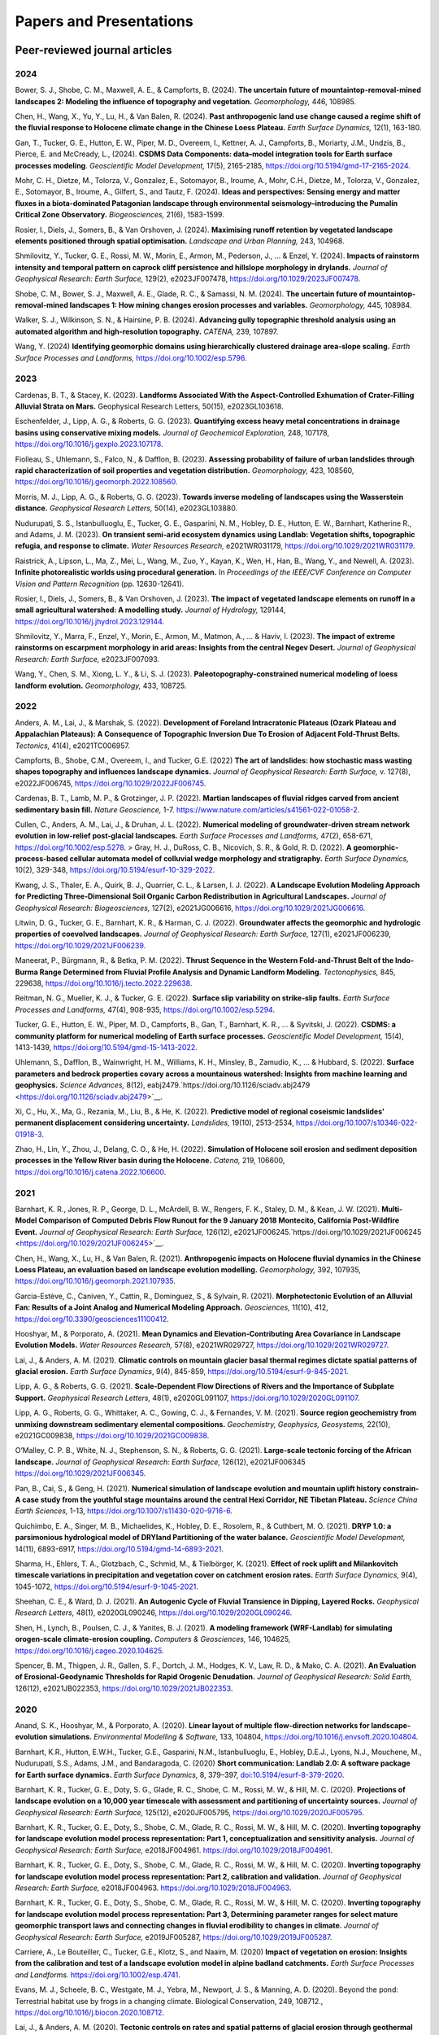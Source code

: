 ========================
Papers and Presentations
========================

------------------------------
Peer-reviewed journal articles
------------------------------

2024
----

Bower, S. J., Shobe, C. M., Maxwell, A. E., & Campforts, B. (2024). **The uncertain future of mountaintop-removal-mined landscapes 2: Modeling the influence of topography and vegetation.** *Geomorphology,* 446, 108985.

Chen, H., Wang, X., Yu, Y., Lu, H., & Van Balen, R. (2024). **Past anthropogenic land use change caused a regime shift of the fluvial response to Holocene climate change in the Chinese Loess Plateau.** *Earth Surface Dynamics,* 12(1), 163-180.

Gan, T., Tucker, G. E., Hutton, E. W., Piper, M. D., Overeem, I., Kettner, A. J., Campforts, B., Moriarty, J.M., Undzis, B., Pierce, E. and McCready, L., (2024). **CSDMS Data Components: data–model integration tools for Earth surface processes modeling**. *Geoscientific Model Development,* 17(5), 2165-2185, `https://doi.org/10.5194/gmd-17-2165-2024 <https://doi.org/10.5194/gmd-17-2165-2024>`__.

Mohr, C. H., Dietze, M., Tolorza, V., Gonzalez, E., Sotomayor, B., Iroume, A., Mohr, C.H., Dietze, M., Tolorza, V., Gonzalez, E., Sotomayor, B., Iroume, A., Gilfert, S., and Tautz, F. (2024). **Ideas and perspectives: Sensing energy and matter fluxes in a biota-dominated Patagonian landscape through environmental seismology–introducing the Pumalín Critical Zone Observatory.** *Biogeosciences,* 21(6), 1583-1599.

Rosier, I., Diels, J., Somers, B., & Van Orshoven, J. (2024). **Maximising runoff retention by vegetated landscape elements positioned through spatial optimisation.** *Landscape and Urban Planning,* 243, 104968.

Shmilovitz, Y., Tucker, G. E., Rossi, M. W., Morin, E., Armon, M., Pederson, J., ... & Enzel, Y. (2024). **Impacts of rainstorm intensity and temporal pattern on caprock cliff persistence and hillslope morphology in drylands.** *Journal of Geophysical Research: Earth Surface,* 129(2), e2023JF007478, `https://doi.org/10.1029/2023JF007478 <https://doi.org/10.1029/2023JF007478>`__.

Shobe, C. M., Bower, S. J., Maxwell, A. E., Glade, R. C., & Samassi, N. M. (2024). **The uncertain future of mountaintop-removal-mined landscapes 1: How mining changes erosion processes and variables.** *Geomorphology,* 445, 108984.

Walker, S. J., Wilkinson, S. N., & Hairsine, P. B. (2024). **Advancing gully topographic threshold analysis using an automated algorithm and high-resolution topography.** *CATENA,* 239, 107897.

Wang, Y. (2024) **Identifying geomorphic domains using hierarchically clustered drainage area‐slope scaling.** *Earth Surface Processes and Landforms,* https://doi.org/10.1002/esp.5796.

2023
----

Cardenas, B. T., & Stacey, K. (2023). **Landforms Associated With the Aspect-Controlled Exhumation of Crater-Filling Alluvial Strata on Mars.** Geophysical Research Letters, 50(15), e2023GL103618.

Eschenfelder, J., Lipp, A. G., & Roberts, G. G. (2023). **Quantifying excess heavy metal concentrations in drainage basins using conservative mixing models.** *Journal of Geochemical Exploration,* 248, 107178, `https://doi.org/10.1016/j.gexplo.2023.107178 <https://doi.org/10.1016/j.gexplo.2023.107178>`__.

Fiolleau, S., Uhlemann, S., Falco, N., & Dafflon, B. (2023). **Assessing probability of failure of urban landslides through rapid characterization of soil properties and vegetation distribution.** *Geomorphology,* 423, 108560, `https://doi.org/10.1016/j.geomorph.2022.108560 <https://doi.org/10.1016/j.geomorph.2022.108560>`__.

Morris, M. J., Lipp, A. G., & Roberts, G. G. (2023). **Towards inverse modeling of landscapes using the Wasserstein distance.** *Geophysical Research Letters,* 50(14), e2023GL103880.

Nudurupati, S. S., Istanbulluoglu, E., Tucker, G. E., Gasparini, N. M., Hobley, D. E., Hutton, E. W., Barnhart, Katherine R., and Adams, J. M. (2023). **On transient semi‐arid ecosystem dynamics using Landlab: Vegetation shifts, topographic refugia, and response to climate.** *Water Resources Research,* e2021WR031179, `https://doi.org/10.1029/2021WR031179 <https://doi.org/10.1029/2021WR031179>`__.

Raistrick, A., Lipson, L., Ma, Z., Mei, L., Wang, M., Zuo, Y., Kayan, K., Wen, H., Han, B., Wang, Y., and Newell, A. (2023). **Infinite photorealistic worlds using procedural generation.** In *Proceedings of the IEEE/CVF Conference on Computer Vision and Pattern Recognition* (pp. 12630-12641).

Rosier, I., Diels, J., Somers, B., & Van Orshoven, J. (2023). **The impact of vegetated landscape elements on runoff in a small agricultural watershed: A modelling study.** *Journal of Hydrology,* 129144, `https://doi.org/10.1016/j.jhydrol.2023.129144 <https://doi.org/10.1016/j.jhydrol.2023.129144>`__.

Shmilovitz, Y., Marra, F., Enzel, Y., Morin, E., Armon, M., Matmon, A., ... & Haviv, I. (2023). **The impact of extreme rainstorms on escarpment morphology in arid areas: Insights from the central Negev Desert.** *Journal of Geophysical Research: Earth Surface,* e2023JF007093.

Wang, Y., Chen, S. M., Xiong, L. Y., & Li, S. J. (2023). **Paleotopography-constrained numerical modeling of loess landform evolution.** *Geomorphology,* 433, 108725.

2022
----

Anders, A. M., Lai, J., & Marshak, S. (2022). **Development of Foreland Intracratonic Plateaus (Ozark Plateau and Appalachian Plateaus): A Consequence of Topographic Inversion Due To Erosion of Adjacent Fold-Thrust Belts.** *Tectonics,* 41(4), e2021TC006957.

Campforts, B., Shobe, C.M., Overeem, I., and Tucker, G.E. (2022) **The art of landslides: how stochastic mass wasting shapes topography and influences landscape dynamics.** *Journal of Geophysical Research: Earth Surface,* v. 127(8), e2022JF006745, `https://doi.org/10.1029/2022JF006745 <https://doi.org/10.1029/2022JF006745>`__.

Cardenas, B. T., Lamb, M. P., & Grotzinger, J. P. (2022). **Martian landscapes of fluvial ridges carved from ancient sedimentary basin fill.** *Nature Geoscience,* 1-7. `https://www.nature.com/articles/s41561-022-01058-2 <https://www.nature.com/articles/s41561-022-01058-2>`__.

Cullen, C., Anders, A. M., Lai, J., & Druhan, J. L. (2022). **Numerical modeling of groundwater‐driven stream network evolution in low‐relief post‐glacial landscapes.** *Earth Surface Processes and Landforms,* 47(2), 658-671, `https://doi.org/10.1002/esp.5278 <https://doi.org/10.1002/esp.5278>`__.
>
Gray, H. J., DuRoss, C. B., Nicovich, S. R., & Gold, R. D. (2022). **A geomorphic-process-based cellular automata model of colluvial wedge morphology and stratigraphy.** *Earth Surface Dynamics,* 10(2), 329-348, `https://doi.org/10.5194/esurf-10-329-2022 <https://doi.org/10.5194/esurf-10-329-2022>`__.

Kwang, J. S., Thaler, E. A., Quirk, B. J., Quarrier, C. L., & Larsen, I. J. (2022). **A Landscape Evolution Modeling Approach for Predicting Three‐Dimensional Soil Organic Carbon Redistribution in Agricultural Landscapes.** *Journal of Geophysical Research: Biogeosciences,* 127(2), e2021JG006616, `https://doi.org/10.1029/2021JG006616 <https://doi.org/10.1029/2021JG006616>`__.

Litwin, D. G., Tucker, G. E., Barnhart, K. R., & Harman, C. J. (2022). **Groundwater affects the geomorphic and hydrologic properties of coevolved landscapes.** *Journal of Geophysical Research: Earth Surface,* 127(1), e2021JF006239, `https://doi.org/10.1029/2021JF006239 <https://doi.org/10.1029/2021JF006239>`__.

Maneerat, P., Bürgmann, R., & Betka, P. M. (2022). **Thrust Sequence in the Western Fold-and-Thrust Belt of the Indo-Burma Range Determined from Fluvial Profile Analysis and Dynamic Landform Modeling.** *Tectonophysics,* 845, 229638, `https://doi.org/10.1016/j.tecto.2022.229638 <https://doi.org/10.1016/j.tecto.2022.229638>`__.

Reitman, N. G., Mueller, K. J., & Tucker, G. E. (2022). **Surface slip variability on strike‐slip faults.** *Earth Surface Processes and Landforms,* 47(4), 908-935, `https://doi.org/10.1002/esp.5294 <https://doi.org/10.1002/esp.5294>`__.

Tucker, G. E., Hutton, E. W., Piper, M. D., Campforts, B., Gan, T., Barnhart, K. R., ... & Syvitski, J. (2022). **CSDMS: a community platform for numerical modeling of Earth surface processes.** *Geoscientific Model Development,* 15(4), 1413-1439, `https://doi.org/10.5194/gmd-15-1413-2022 <https://doi.org/10.5194/gmd-15-1413-2022>`__.

Uhlemann, S., Dafflon, B., Wainwright, H. M., Williams, K. H., Minsley, B., Zamudio, K., ... & Hubbard, S. (2022). **Surface parameters and bedrock properties covary across a mountainous watershed: Insights from machine learning and geophysics.** *Science Advances,* 8(12), eabj2479.`https://doi.org/10.1126/sciadv.abj2479 <https://doi.org/10.1126/sciadv.abj2479>`__.

Xi, C., Hu, X., Ma, G., Rezania, M., Liu, B., & He, K. (2022). **Predictive model of regional coseismic landslides’ permanent displacement considering uncertainty.** *Landslides,* 19(10), 2513-2534, `https://doi.org/10.1007/s10346-022-01918-3 <https://doi.org/10.1007/s10346-022-01918-3>`__.

Zhao, H., Lin, Y., Zhou, J., Delang, C. O., & He, H. (2022). **Simulation of Holocene soil erosion and sediment deposition processes in the Yellow River basin during the Holocene.** *Catena,* 219, 106600, `https://doi.org/10.1016/j.catena.2022.106600 <https://doi.org/10.1016/j.catena.2022.106600>`__.

2021
----

Barnhart, K. R., Jones, R. P., George, D. L., McArdell, B. W., Rengers, F. K., Staley, D. M., & Kean, J. W. (2021). **Multi‐Model Comparison of Computed Debris Flow Runout for the 9 January 2018 Montecito, California Post‐Wildfire Event.** *Journal of Geophysical Research: Earth Surface,* 126(12), e2021JF006245.`https://doi.org/10.1029/2021JF006245 <https://doi.org/10.1029/2021JF006245>`__.

Chen, H., Wang, X., Lu, H., & Van Balen, R. (2021). **Anthropogenic impacts on Holocene fluvial dynamics in the Chinese Loess Plateau, an evaluation based on landscape evolution modelling.** *Geomorphology,* 392, 107935, `https://doi.org/10.1016/j.geomorph.2021.107935 <https://doi.org/10.1016/j.geomorph.2021.107935>`__.

Garcia-Estève, C., Caniven, Y., Cattin, R., Dominguez, S., & Sylvain, R. (2021). **Morphotectonic Evolution of an Alluvial Fan: Results of a Joint Analog and Numerical Modeling Approach.** *Geosciences,* 11(10), 412, `https://doi.org/10.3390/geosciences11100412 <https://doi.org/10.3390/geosciences11100412>`__.

Hooshyar, M., & Porporato, A. (2021). **Mean Dynamics and Elevation‐Contributing Area Covariance in Landscape Evolution Models.** *Water Resources Research,* 57(8), e2021WR029727, `https://doi.org/10.1029/2021WR029727 <https://doi.org/10.1029/2021WR029727>`__.

Lai, J., & Anders, A. M. (2021). **Climatic controls on mountain glacier basal thermal regimes dictate spatial patterns of glacial erosion.** *Earth Surface Dynamics*, 9(4), 845-859, `https://doi.org/10.5194/esurf-9-845-2021 <https://doi.org/10.5194/esurf-9-845-2021>`__.

Lipp, A. G., & Roberts, G. G. (2021). **Scale‐Dependent Flow Directions of Rivers and the Importance of Subplate Support.** *Geophysical Research Letters,* 48(1), e2020GL091107, `https://doi.org/10.1029/2020GL091107 <https://doi.org/10.1029/2020GL091107>`__.

Lipp, A. G., Roberts, G. G., Whittaker, A. C., Gowing, C. J., & Fernandes, V. M. (2021). **Source region geochemistry from unmixing downstream sedimentary elemental compositions.** *Geochemistry, Geophysics, Geosystems,* 22(10), e2021GC009838, `https://doi.org/10.1029/2021GC009838 <https://doi.org/10.1029/2021GC009838>`__.

O’Malley, C. P. B., White, N. J., Stephenson, S. N., & Roberts, G. G. (2021). **Large‐scale tectonic forcing of the African landscape.** *Journal of Geophysical Research: Earth Surface,* 126(12), e2021JF006345 https://doi.org/10.1029/2021JF006345.

Pan, B., Cai, S., & Geng, H. (2021). **Numerical simulation of landscape evolution and mountain uplift history constrain-A case study from the youthful stage mountains around the central Hexi Corridor, NE Tibetan Plateau.** *Science China Earth Sciences,* 1-13, `https://doi.org/10.1007/s11430-020-9716-6 <https://doi.org/10.1007/s11430-020-9716-6>`__.

Quichimbo, E. A., Singer, M. B., Michaelides, K., Hobley, D. E., Rosolem, R., & Cuthbert, M. O. (2021). **DRYP 1.0: a parsimonious hydrological model of DRYland Partitioning of the water balance.** *Geoscientific Model Development,* 14(11), 6893-6917, `https://doi.org/10.5194/gmd-14-6893-2021 <https://doi.org/10.5194/gmd-14-6893-2021>`__.

Sharma, H., Ehlers, T. A., Glotzbach, C., Schmid, M., & Tielbörger, K. (2021). **Effect of rock uplift and Milankovitch timescale variations in precipitation and vegetation cover on catchment erosion rates.** *Earth Surface Dynamics,* 9(4), 1045-1072, `https://doi.org/10.5194/esurf-9-1045-2021 <https://doi.org/10.5194/esurf-9-1045-2021>`__.

Sheehan, C. E., & Ward, D. J. (2021). **An Autogenic Cycle of Fluvial Transience in Dipping, Layered Rocks.** *Geophysical Research Letters,* 48(1), e2020GL090246, `https://doi.org/10.1029/2020GL090246 <https://doi.org/10.1029/2020GL090246>`__.

Shen, H., Lynch, B., Poulsen, C. J., & Yanites, B. J. (2021). **A modeling framework (WRF-Landlab) for simulating orogen-scale climate-erosion coupling.** *Computers & Geosciences,* 146, 104625, `https://doi.org/10.1016/j.cageo.2020.104625 <https://doi.org/10.1016/j.cageo.2020.104625>`__.

Spencer, B. M., Thigpen, J. R., Gallen, S. F., Dortch, J. M., Hodges, K. V., Law, R. D., & Mako, C. A. (2021). **An Evaluation of Erosional‐Geodynamic Thresholds for Rapid Orogenic Denudation.** *Journal of Geophysical Research: Solid Earth,* 126(12), e2021JB022353, `https://doi.org/10.1029/2021JB022353 <https://doi.org/10.1029/2021JB022353>`__.

2020
----

Anand, S. K., Hooshyar, M., & Porporato, A. (2020). **Linear layout of multiple flow-direction networks for landscape-evolution simulations.** *Environmental Modelling & Software,* 133, 104804, `https://doi.org/10.1016/j.envsoft.2020.104804 <https://doi.org/10.1016/j.envsoft.2020.104804>`__.

Barnhart, K.R., Hutton, E.W.H., Tucker, G.E., Gasparini, N.M., Istanbulluoglu, E., Hobley, D.E.J., Lyons⁠, N.J., Mouchene, M., Nudurupati, S.S., Adams, J.M., and Bandaragoda, C. (2020) **Short communication: Landlab 2.0: A software package for Earth surface dynamics.** *Earth Surface Dynamics,* 8, 379–397, `doi:10.5194/esurf-8-379-2020 <https://doi.org/10.5194/esurf-8-379-2020>`__.

Barnhart, K. R., Tucker, G. E., Doty, S. G., Glade, R. C., Shobe, C. M., Rossi, M. W., & Hill, M. C. (2020). **Projections of landscape evolution on a 10,000 year timescale with assessment and partitioning of uncertainty sources.** *Journal of Geophysical Research: Earth Surface,* 125(12), e2020JF005795, `https://doi.org/10.1029/2020JF005795 <https://doi.org/10.1029/2020JF005795>`__.

Barnhart, K. R., Tucker, G. E., Doty, S., Shobe, C. M., Glade, R. C., Rossi, M. W., & Hill, M. C. (2020). **Inverting topography for landscape evolution model process representation: Part 1, conceptualization and sensitivity analysis.** *Journal of Geophysical Research: Earth Surface,* e2018JF004961. `https://doi.org/10.1029/2018JF004961 <https://doi.org/10.1029/2018JF004961>`__.

Barnhart, K. R., Tucker, G. E., Doty, S., Shobe, C. M., Glade, R. C., Rossi, M. W., & Hill, M. C. (2020). **Inverting topography for landscape evolution model process representation: Part 2, calibration and validation.** *Journal of Geophysical Research: Earth Surface,* e2018JF004963. `https://doi.org/10.1029/2018JF004963 <https://doi.org/10.1029/2018JF004963>`__.

Barnhart, K. R., Tucker, G. E., Doty, S., Shobe, C. M., Glade, R. C., Rossi, M. W., & Hill, M. C. (2020). **Inverting topography for landscape evolution model process representation: Part 3, Determining parameter ranges for select mature geomorphic transport laws and connecting changes in fluvial erodibility to changes in climate.** *Journal of Geophysical Research: Earth Surface,* e2019JF005287, `https://doi.org/10.1029/2019JF005287 <https://doi.org/10.1029/2019JF005287>`__.

Carriere, A., Le Bouteiller, C., Tucker, G.E., Klotz, S., and Naaim, M. (2020) **Impact of vegetation on erosion: Insights from the calibration and test of a landscape evolution model in alpine badland catchments.** *Earth Surface Processes and Landforms.* `https://doi.org/10.1002/esp.4741 <https://doi.org/10.1002/esp.4741>`__.

Evans, M. J., Scheele, B. C., Westgate, M. J., Yebra, M., Newport, J. S., & Manning, A. D. (2020). Beyond the pond: Terrestrial habitat use by frogs in a changing climate. Biological Conservation, 249, 108712., `https://doi.org/10.1016/j.biocon.2020.108712 <https://doi.org/10.1016/j.biocon.2020.108712>`__.

Lai, J., & Anders, A. M. (2020). **Tectonic controls on rates and spatial patterns of glacial erosion through geothermal heat flux.** *Earth and Planetary Science Letters,* 543, 116348, `https://doi.org/10.1016/j.epsl.2020.116348 <https://doi.org/10.1016/j.epsl.2020.116348>`__.

Lipp, A. G., Roberts, G. G., Whittaker, A. C., Gowing, C. J., & Fernandes, V. M. (2020). **River sediment geochemistry as a conservative mixture of source regions: Observations and predictions from the Cairngorms, UK.** *Journal of Geophysical Research: Earth Surface,* 125(12), `https://doi.org/10.1029/2020JF005700 <https://doi.org/10.1029/2020JF005700>`__.

Litwin, D.G., Tucker, G.E., Barnhart, K.R., and Harman, C.J. (2020) **GroundwaterDupuitPercolator: A Landlab component for groundwater flow,** *Journal of Open Source Software,* 5(46), 1935, `https://doi.org/10.21105/joss.01935 <https://doi.org/10.21105/joss.01935>`__.

Lyons, N.J., Albert, J.S., and Gasparini, N.M. (2020). **SpeciesEvolver: A Landlab component to evolve life in simulated landscapes.** *Journal of Open Source Software,* 5(46), 2066, `https://doi.org/10.21105/joss.02066 <https://doi.org/10.21105/joss.02066>`__.

Lyons, N. J., Val, P., Albert, J. S., Willenbring, J. K., & Gasparini, N. M. (2020). **Topographic controls on divide migration, stream capture, and diversification in riverine life.** *Earth Surface Dynamics,* 8(4), 893-912, `https://doi.org/10.5194/esurf-8-893-2020 <https://doi.org/10.5194/esurf-8-893-2020>`__.

Pfeiffer, A.M., Barnhart, K.R., Czuba, J.A., and Hutton, E.W.H. (2020). **NetworkSedimentTransporter: A Landlab component for bed material transport through river networks.** *Journal of Open Source Software,* 5(53), 2341, `https://doi.org/10.21105/joss.02341 <https://doi.org/10.21105/joss.02341>`__.

Sheehan, C.E., and Ward, D.J. (2020). **Migrating Transverse Escarpments in Strike Valleys on the Colorado Plateau.** *Journal of Geophysical Research: Earth Surface,* 125(3), e2019JF005260, `https://doi.org/10.1029/2019JF005260 <https://doi.org/10.1029/2019JF005260>`__.

Tucker, G. E., Hobley, D.E.J., McCoy, S.W., and Struble, W.T. (2020) **Modeling the shape and evolution of normal-fault facets.** *Journal of Geophysical Research: Earth Surface,* 125, `https://doi.org/10.1029/2019JF005305 <https://doi.org/10.1029/2019JF005305>`__.

Walker, S. J., Wilkinson, S. N., van Dijk, A. I., & Hairsine, P. B. (2020). **A multi-resolution method to map and identify locations of future gully and channel incision.** *Geomorphology,* 358, 107115, `https://doi.org/10.1016/j.geomorph.2020.107115 <https://doi.org/10.1016/j.geomorph.2020.107115>`__.

2019
----

Baldazo, D., Parras, J., & Zazo, S. (2019). **Decentralized multi-agent deep reinforcement learning in swarms of drones for flood monitoring.** In *2019 27th European Signal Processing Conference (EUSIPCO)* (pp. 1-5). IEEE.

Bandaragoda, C. J., Castronova, A., Istanbulluoglu, E., Strauch, R., Nudurupati, S. S., Phuong, J., Adams, J.M., Gasparini, N.M., Barnhart, K.R., Hutton, E.W.H., Hobley, D.E.J., Lyons, N.J., Tucker, G.E., Tarboton, D.G., Idaszak, R., and Wang S. (2019). **Enabling collaborative numerical Modeling in Earth sciences using Knowledge Infrastructure.** *Environmental Modelling & Software*, `doi:10.1016/j.envsoft.2019.03.020 <https://linkinghub.elsevier.com/retrieve/pii/S1364815219301562>`__.

Barnhart, K. R., Glade, R. C., Shobe, C. M., and Tucker, G. E. (2019) **Terrainbento 1.0: a Python package for multi-model analysis in long-term drainage basin evolution.** *Geosci. Model Dev.*, v. 12, p. 1267-1297, `doi:10.5194/gmd-12-1267-2019 <https://www.geosci-model-dev.net/12/1267/2019/>`__.

Barnhart, K.R., Hutton, E., and Tucker, G.E. (2019) **umami: a Python package for Earth surface dynamics objective function construction**, *Journal of Open Source Software*, 4(42), 1776, `doi:10.21105/joss.01776 <https://doi.org/10.21105/joss.01776>`__.

Glade, R.C.*, Shobe, C.M.*, Anderson, R.S., and Tucker, G.E. (2019) **Canyon shape and erosion dynamics governed by channel-hillslope feedbacks.** *Geology*, `doi:10.1130/G46219.1 <https://pubs.geoscienceworld.org/gsa/geology/article/47/7/650/570313/Canyon-shape-and-erosion-dynamics-governed-by>`__. \*Equal contributions

Phuong J., C. Bandaragoda, E. Istanbulluoglu, C. Beveridge, R. Strauch, L. Setiawan, and S. D. Mooney (2019). **Automated retrieval, preprocessing, and visualization of gridded hydrometeorology data products for spatial-temporal exploratory analysis and intercomparison.** Environmental Modeling and Software. Vol 116. p. 119-30: https://linkinghub.elsevier.com/retrieve/pii/S136481521830865X.

Reitman, N.G., Mueller, K.J., Tucker, G.E., Gold, R.D., Briggs, R.D., and Barnhart, K.R. (2019) **Landscape Evolution Models Demonstrate that Offset Channels are Incomplete Records of Strike-Slip Fault Displacement.** *Journal of Geophysical Research: Solid Earth*, 124, `doi:10.1029/2019JB018596 <https://doi.org/10.1029/2019JB018596>`__.

Sharman, G. R., Sylvester, Z., & Covault, J. A. (2019). **Conversion of tectonic and climatic forcings into records of sediment supply and provenance.** *Scientific Reports*, 9(1), 4115, `doi:10.1038/s41598-019-39754-6 <https://www.nature.com/articles/s41598-019-39754-6>`__.

Zebari, M., Grützner, C., Navabpour, P., & Ustaszewski, K. (2019). **Relative timing of uplift along the Zagros Mountain Front Flexure (Kurdistan Region of Iraq): Constrained by geomorphic indices and landscape evolution modeling.** *Solid Earth*, 10(3), 663-682
`doi:10.5194/se-10-663-2019 <https://www.solid-earth.net/10/663/2019/>`__.

2018
----

Barnhart, K. R., Hutton, E. W., Gasparini, N. M., & Tucker, G. E.
(2018). **Lithology: A Landlab submodule for spatially variable rock
properties.** *J. Open Source Software*, 3(30), 979,
`doi:10.21105/joss.00979 <https://joss.theoj.org/papers/10.21105/joss.00979>`__

Lai J., and Anders, A. (2018) **Modeled Postglacial Landscape Evolution
at the Southern Margin of the Laurentide Ice Sheet: Hydrological
Connection of Uplands Controls the Pace and Style of Fluvial Network
Expansion.** *Journal of Geophysical Research: Earth Surface*, v. 123, no. 5,
p. 967-984, `doi:10.1029/2017JF004509 <https://agupubs.onlinelibrary.wiley.com/doi/full/10.1029/2017JF004509>`__

Langston, A.L., and Tucker, G. E. (2018) **Developing and exploring a
theory for the lateral erosion of bedrock channels for use in landscape
evolution models.** *Earth Surface Dynamics*, v. 6, p. 1-27,
doi:10.5194/esurf-6-1-2018.
`abstract  <https://www.earth-surf-dynam.net/6/1/2018/>`__
`paper  <https://www.earth-surf-dynam.net/6/1/2018/esurf-6-1-2018.pdf>`__

Pelletier, J.D., Barron-Gafford, G.A., Guttierez-Jurado, H., Hinckley,
E.S., Istanbulluoglu, E., McGuire, L.A., Niu G.-Y. Poulos, M.J.,
Rasmussen, C., Richardson, P., Swetnam, T.L., and Tucker, G.E. (2018)
**Which way do you lean? Using slope aspect variations to understand
Critical Zone processes and feedbacks.** *Earth Surface Processes and
Landforms*, doi:10.1002/esp.4306.
`abstract <https://onlinelibrary.wiley.com/doi/abs/10.1002/esp.4306>`__
`paper <https://onlinelibrary.wiley.com/doi/epdf/10.1002/esp.4306>`__

Schmid, M., Ehlers, T.A., Werner, C., Hickler, T., and Fuentes-Espoz, J.
P. (2018). **Effect of changing vegetation and precipitation on
denudation–Part 2: Predicted landscape response to transient climate and
vegetation cover over millennial to million-year timescales.** *Earth
Surface Dynamics*, 6(4), 859-881,
`doi:10.5194/esurf-6-859-2018 <https://www.earth-surf-dynam.net/6/859/2018/>`__.

Singer, M. B., Michaelides, K., & Hobley, D. E. J. (2018) **STORM 1.0: a
simple, flexible, and parsimonious stochastic rainfall generator for simulating
climate and climate change.** *Geoscientific Model Development*,  11, 3713–3726,
`https://doi.org/10.5194/gmd-11-3713-2018 <https://doi.org/10.5194/gmd-11-3713-2018>`__.

Strauch, R.E., Istanbulluoglu, E., Nudurupati, S.S., Bandaragoda, C.,
Gasparini, N.M., & Tucker, G.E. (2018) **A hydro-climatological approach
to predicting regional landslide probability using Landlab.** *Earth
Surface Dynamics*, v. 6, p. 49-75, doi:10.5194/esurf-6-49-2018.
`abstract <https://www.earth-surf-dynam.net/6/49/2018/>`__
`paper <https://www.earth-surf-dynam.net/6/49/2018/esurf-6-49-2018.pdf>`__

Tucker, G. E., McCoy, S.W., and Hobley, D.E.J. (2018) **A lattice grain
model of hillslope evolution.** *Earth Surface Dynamics*, v. 6,
p. 563-582, doi: 10.5194/esurf-6-563-2018.
`abstract and paper <https://www.earth-surf-dynam.net/6/563/2018/>`__


2017
----

Adams, J.M., Gasparini, N.M., Hobley, D.E.J., Tucker, G.E., Hutton,
E.W.H., Nudurupati, S.S., and Istanbulluoglu, E. **The Landlab v1.0
OverlandFlow component: a Python tool for computing shallow-water flow
across watersheds.** *Geoscientific Model Development*, 2017,
doi:10.5194/gmd-10-1645-2017.
`abstract <https://www.geosci-model-dev.net/10/1645/2017/gmd-10-1645-2017.html>`__
`paper <https://www.geosci-model-dev.net/10/1645/2017/gmd-10-1645-2017.pdf>`__

Gray, H.J., Shobe, C.M., Hobley, D.E.J., Tucker, G.E., Duvall, A.R.,
Harbert, S.A., and Owen, L.A. (2017) **Off-fault deformation rate along
the southern San Andreas fault at Mecca Hills, southern California,
inferred from landscape modeling of curved drainages.** *Geology*, v.
46(1), p. 59-62, doi: 10.1130/G39820.1.
`abstract and paper <https://pubs.geoscienceworld.org/gsa/geology/article-abstract/46/1/59/522872/Off-fault-deformation-rate-along-the-southern-San?redirectedFrom=fulltext>`__

Hobley, D.E.J., Adams, J.M., Nudurupati, S.S., Hutton, E.W.H, Gasparini,
N.M., Istanbulluoglu, E., and Tucker, G.E., **Creative computing with
Landlab: an open-source toolkit for building, coupling, and exploring
two-dimensional numerical models of Earth-surface dynamics.** *Earth
Surface Dynamics*, 2017, doi:10.5194/esurf-5-21-2017.
`abstract <https://www.earth-surf-dynam.net/5/21/2017/>`__
`paper <https://www.earth-surf-dynam.net/5/21/2017/esurf-5-21-2017.pdf>`__

Shobe, C.M., Tucker, G.E., and Barnhart, K.R. **The SPACE 1.0 model: a
Landlab component for 2-D calculation of sediment transport, bedrock
erosion, and landscape evolution.** *Geoscientific Model Development*,
2017, doi:10.5194/gmd-10-4577-2017.
`abstract <https://www.geosci-model-dev.net/10/4577/2017/>`__
`paper <https://www.geosci-model-dev.net/10/4577/2017/gmd-10-4577-2017.pdf>`__

2016
----

Tucker, G.E., Hobley, D.E.J., Hutton, E., Gasparini, N.M.,
Istanbulluoglu, E., Adams, J.M., and Nudurupati, S.S. **CellLab-CTS
2015: continuous-time stochastic cellular automaton** **modeling using
Landlab.** *Geoscientific Model Development*, February 2016.
`abstract <https://www.geosci-model-dev.net/9/823/2016/>`__
`paper <https://www.geosci-model-dev.net/9/823/2016/gmd-9-823-2016.pdf>`__

Wickert, A.D. **Open-source modular solutions for flexural isostasy:
gFlex v1.0.** *Geoscientific Model Development*, 9, 997-1017,
doi:10.5194/gmd-9-997-2016, 2016.
`abstract <https://www.geosci-model-dev.net/9/997/2016/>`__
`paper <https://www.geosci-model-dev.net/9/997/2016/gmd-9-997-2016.pdf>`__

------------------------------------
Peer-reviewed conference proceedings
------------------------------------

Adams, J.M., Nudurupati, S.S., Gasparini, N.M., Hobley, D.E.J., Hutton,
E., Tucker, G.E., and Istanbulluoglu, E. (2014) **Landlab: Sustainable
Software Development in Practice. Proceedings of 2nd Workshop on
Sustainable Software for Science: Practice and Experiences.**
`paper <https://figshare.com/articles/Landlab_Sustainable_Software_Development_in_Practice/1097629>`__

-----
Press
-----

`Grad student helps build model to study wildfires. <https://news.tulane.edu/news/grad-student-helps-build-model-study-wildfires>`__
Benjamin Morris, *New Wave: Tulane News*. November 11, 2016.
`article <https://news.tulane.edu/news/grad-student-helps-build-model-study-wildfires>`__

----------------------------------
Theses, Dissertations, and Reports
----------------------------------

2020
----

Lai, J. (2020). **Constraining tectonic and climatic controls on glacial/postglacial landscape evolution using numerical modeling** (Doctoral dissertation, University of Illinois at Urbana-Champaign).

2018
----

Mahmoudi, M. (2018). **Comparing model predictions of hillslope sediment size distribution with field measurements** (Doctoral dissertation, San Francisco State University).


-------------
Presentations
-------------

2020
----



2019
----

Adams, J.M., Overeem, I., Hutton, E., Kettner, A.K. and Tucker, G.E. (2019, June) Exploring Surface Processes Using the Community Surface Dynamics Modeling System Modeling Tools. Joint Federal Interagency Sedimentation and Hydrology Conference (SEDHYD), Reno, NV.

Bandaragoda, C., Castronova, A.M., Istanbulluoglu, E., Strauch, R.L., Nudurupati, S.S., Phoung, J., Adams, J.M., Gasparini, N.M., Barnhart, K.B., Hutton, E., Hobley, D.E., Lyons, N.J., Tucker, G.E., Tarboton, D.G., Idaszak, R. and Wang, S.W. (2019, December) Enabling collaborative numerical modeling in hydrology using knowledge infrastructure. Paper presented at American Geophysical Union fall meeting, San Francisco, CA.

Barnhart, K.R., Tucker, G.E., Doty, S., Shobe, C.M., Glade, R.C., Rossi, M.W., and Hill, M.C. (2019, August) Projections of erosion for a temperate watershed on a 10,000 year timescale. Paper presented at Goldschmidt conference, Barcelona, Spain.

Barnhart, K.R., Tucker, G.E., Doty, S., Shobe, C.M., Glade, R.C., Rossi, M.W., and Hill, M.C. (2019, December) The importance and challenge of thresholds in calibrating landscape evolution models. Paper presented at American Geophysical Union fall meeting, San Francisco, CA.

Barnhart, K.R., Tucker, G.E., Doty, S., Shobe, C.M., Glade, R.C., Rossi, M.W., and Hill, M.C. (2019, December) Uncertainty in the prediction of erosion on geologic time scales. Paper presented at American Geophysical Union fall meeting, San Francisco, CA.

Carriere, A., Le Bouteiller, C., Tucker, G.E. and Naaim, M (2019, April) Vegetation-modulated erosion in badland catchments. Paper presented at European Geophysical Union general assembly, Vienna Austria

Gasparini, N.M., Adams, J.M. Bandaragoda, C., Barnhart, K.R., Hobley, D.E., Hutton, E., Istanbulluoglu, E., Lyons, N.J., Mouchene, M., Nudurupati, S.S., Strauch, R.L. and Tucker, G.E. (2019, December) Tools for learning about earth surface processes and how to model them. Paper presented at American Geophysical Union fall meeting, San Francisco, CA.

Gemperline, J., Tucker, G.E., Rossi, M.W. and Hynek, B.M. (2019, December) Initial landscape evolution model results for Martian valley networks show potential differences between distributed rainfall and a melting ice sheet. Paper presented at American Geophysical Union fall meeting, San Francisco, CA.

Glade, R., Shobe, C.M., Anderson, R.S. and Tucker, G.E. (2019, December) How do channel-hillslope feedbacks modulate river canyon evolution? Paper presented at American Geophysical Union fall meeting, San Francisco, CA.

Gray, HJ, East, AE, and Mahan, S (2019, December) Potential Aeolian Sediment Transport Pathways, Provenance, and Landscape Evolution in the Chuckwalla Valley, Southeastern California. Paper presented at American Geophysical Union fall meeting, San Francisco, CA.

Istanbulluoglu, E, Strauch, RL, and Riedel, JL (2019, December) A new approach to mapping landslide hazards: a probabilistic integration of empirical and process-based models. Paper presented at American Geophysical Union fall meeting, San Francisco, CA.

Litwin, D., Harman, C.J., Tucker, G.E. and Barnhart, K.R. (2019, December) A numerical exploration of coevolution between runoff pathways, climate and landscape morphology. Paper presented at American Geophysical Union fall meeting, San Francisco, CA.

Lyons, NJ, Val, P, Albert, JS, Willenbring, JK, and Gasparini, NM (2019, December) Linking life and landscapes with new modeling tools. Paper presented at American Geophysical Union fall meeting, San Francisco, CA.

Mason, JA, McDowell, T, and Marin-Spiotta, E (2019, December) Aeolian Landforms on Loess Tablelands of the Great Plains Limit Connectivity of Surface Runoff and Sediment Transport to Surrounding Stream Networks, Potentially Enhancing Long-Term Sediment and Carbon Storage. Paper presented at American Geophysical Union fall meeting, San Francisco, CA.

Reitman, N.G., Mueller, K.J., Tucker, G.E., Gold, R.D., Briggs, R.W. and Barnhart, K.R. (2019, December) Offset channels are incomplete records of strike-slip fault displacement. Paper presented at American Geophysical Union fall meeting, San Francisco, CA.

Steckler, M.S., Hutton, E., Ologan, D., Tucker, G.E., Grall, C. and Gurcay, S. (2019, December) Developing Sequence Stratigraphic Modeling in Landlab to improve understanding of the tectonics in the Gulf of Kusadasi, Turkey. Gasparini, N.M., Adams, J.M. Bandaragoda, C., Barnhart, K.R., Hobley, D.E., Hutton, E., Istanbulluoglu, E., Lyons, N.J., Mouchene, M., Nudurupati, S.S., Strauch, R.L. and Tucker, G.E. (2019, December) Tools for learning about earth surface processes and how to model them. Paper presented at American Geophysical Union fall meeting, San Francisco, CA.

Strauch, RL, Bandaragoda, C, Cristea, NC, Raymond, C, Istanbulluoglu, E, and Miller, D (2019, December)
Slippery future predictions of multiple mountain hazards: landslides, climate change, and wildfire. Paper presented at American Geophysical Union fall meeting, San Francisco, CA.

Tucker, G.E. (2019, March) Testing landscape evolution models with topographic data. Invited lecture presented at workshop on Data ANalytics for Climate and Earth, Lake Arrowhead, CA.

Tucker, G.E. (2019, October) Community, Computing, and Education: an overview of CSDMS. Recorded lecture provided for 2019 CoMSES Virtual Meeting.

Tucker, G.E., Barnhart, K.R., Doty, S.G., Glade, R.C., Hill, M.C., Rossi, M.W. and Shobe, C.M. (2019, November) Testing long-term channel network incision models using a natural experiment in postglacial landscape evolution. Paper presented at River, Coastal and Estuarine Morphodynamics Symposium (RCEM), Auckland, New Zealand.

Tucker, G.E., Hobley, D.E.J., and McCoy, S.W. (2019, December) Exploring the morphologic diversity of normal-fault facets. Paper presented at American Geophysical Union fall meeting, San Francisco, CA.


2018
----

Barnhart, K.R., Tucker, G.E., Doty, S., Hill, M.C., Rossi, M.W., Shobe, C.M., and Glade, R.C. (2018, June) Uncertainty in the prediction of erosion on geologic time scales. Paper presented at International Congress on Environmental Modeling and Software, Fort Collins, CO.

Barnhart, K.R., Tucker, G.E., Doty, S.G., Hill, M.C., Rossi, M.W., Shobe, C.M., and Glade, R.C. (2018, December) Inverting topography for landscape evolution model process representation. Paper presented at American Geophysical Union fall meeting, Washington, DC.

Carriere, A., Le Bouteiller, C., Tucker, G., and Naaim, M. (2018, April) How does vegetation impact the erosion by modelling landscape evolution of marly catchments in the Southern Alps of France? Paper presented at European Geosciences Union General Assembly.

Hobley, D., Gasparini, N., Bandaragoda, C., Barnhart, K., Adams, J., and Tucker, G. (2018, September) How can the Landlab modelling toolkit help in communicating geomorphology? Paper presented at British Society for Geomorphology, Aberystwyth, UK.

Istanbulluoglu E., Strauch R., Nudurupati S.S., Bandaragoda C.,
Gasparini N.M., and G.E. Tucker (2018). A hydro-climatological approach
to predicting regional landslide probability using Landlab. Community
Surface Dynamics Modeling systems Annual Meeting, Boulder CO, May, 2018.

Lyons N.J., Bandaragoda C., Barnhart K.R., Gasparini N.M., Hobley
D.E.J., Hutton E., Istanbulluoglu E., Mouchene M., Siddhartha Nudurupati
S., Tucker G.E., (2018). Recent Advances in Landlab, a Software Toolkit
for Modeling Earth Surface Dynamics. Pardee Keynote Symposia, GSA
National Meeting, November 4–7, 2018, Indianapolis, IN.
`abstract <https://gsa.confex.com/gsa/2018AM/webprogram/Paper324626.html>`__
`poster <https://drive.google.com/file/d/16_hRtF6DsBKQGSHE3E2zkYUwovUQEiVZ/view?usp=drive_open>`__

Mouchene, M., Tucker, G.E., Barnhart, K.R., and Gasparini, N.M. (2018, December) The Clast-Tracker: a new tool for numerical modeling of the motion of individual particles. Paper presented at American Geophysical Union fall meeting, Washington, DC.

Reitman, N., Mueller, K.J., and Tucker, G.E. (2018, December) Are offset channels accurate representations of strike-slip fault displacement? Implications from landscape evolution modeling. Paper presented at American Geophysical Union fall meeting, Washington, DC.

Shobe, C.M., Glade, R.C., Tucker, G.E., and Anderson, R.S. (2018, December) Chaotic Chasms: Canyon Evolution Governed by Autogenic Channel-Hillslope Feedbacks. Paper presented at American Geophysical Union fall meeting, Washington, DC.

Tucker, G.E. (2018, January) Tales from Computational Geomorphology. Lecture presentation at Knuth80: Algorithms, Combinatorics, Information; Piteå, Sweden.

Tucker, G.E., McCoy, S.W., and Hobley, D.E.J. (2018, April) A Landlab-built cellular automaton model of hillslope evolution. Paper presented at SI2 Principal Investigators’ meeting, Washington, DC.

Tucker, G.E., Barnhart, K.R., Bandaragoda, C., Gasparini, N.M., Hobley, D.E.J., Hutton, E., Istanbulluoglu, E., Mouchene, M., and Siddhartha Nudurupati, S. (2018, June) Design and applications of Landlab: a modular Python-language framework for building 2D numerical models of earth-surface processes. Paper presented at International Congress on Environmental Modeling and Software, Fort Collins, CO.

Tucker, G.E., Barnhart, K.R., Doty, S.G., Glade, R.C., Hill, M.C., Rossi, M., Shobe, C.M. (2018, August) Landlab meets Lidar: Using digital topography to test and calibrate long-term erosion models. Invited keynote lecture, Geomorphometry 2018, Boulder, Colorado.

Tucker, G.E., McCoy, S.W., and Hobley, D.E.J. (2018, December) A Stochastic Cellular Model of Hillslope Morphology and Evolution. Paper presented at American Geophysical Union fall meeting, Washington, DC.

2017
----

Adams, J. (2017) Nonsteady flow routing in Landlab: implications for
modeling watershed evolution, Tulane Science and Engineering Research
Days, New Orleans, Louisiana, April, 2017.
` Poster tied for top graduate contribution <https://news.tulane.edu/news/outstanding-researchers-recognized-sse-research-day>`__

Adams, J.M. (2017) Integrating and applying a 2-D hydrodynamic model in
a landscape evolution framework. United States Naval Research
Laboratory, National Aeronautics and Space Administration (NASA) John C.
Stennis Space Center, Mississippi, January 2017.

Adams, J.M., Gasparini, N.M., Tucker, G.E., and Istanbulluoglu, E.
(2017, May) The competition between frequent and rare flood events: the
impact on erosion rates and landscape form. Poster presented at Joint
CSDMS-COMSESnet-SEN Meeting: Modeling Coupled Earth and Human Systems,
Boulder, Colorado.

Bandaragoda, C.J., Castronova, A., Phuong, J., Strauch, R.,
Istanbulluoglu, E., Nudurupati, S.S., Tarboton, D., Yin, D., Wang, S,
Barnhart, K., Tucker, G.E., Hutton, E.W.H., Hobley D.E.J., Gasparini,
N.M., Adams, J.M. (2017) Reproducible Earth-surface modeling with
Landlab on HydroShare, EarthCube All-Hands Meeting 2017, Seattle,
Washington, June, 2017
`abstract <https://www.hydroshare.org/resource/38002ee4bf594901a29055bdf20b13da>`__
:download:`poster </user_guide/images/Bandaragoda_ECAHM2017_HydroShare_Landlab_Poster.pdf>`

Bandaragoda, C.J., Castronova, A., Phuong, J., Strauch, R.,
Istanbulluoglu, E., Nudurupati*, S.S., Barnhart**, K., Gasparini, N.M.,
Tarboton, D., Yin, D., Wang, S., Tucker, G.E., Hutton, E.W.H., Hobley,
D.E.J., Adams, J.M. \* (2017, December) Lowering the barriers to
computational modeling of Earth's surface: coupling Jupyter Notebooks
with Landlab, HydroShare, and CyberGIS for research and education.
Poster presented at American Geophysical Union fall meeting, New
Orleans, LA.

Bandaragoda, C.J., Phuong, J., Mooney, S., Stephens, K., Istanbulluoglu,
E., Pieper, K., Rhodes, W., Edwards, M., Pruden, A., Bales, J., Clark,
E., Brazil, L., Leon, M., McDowell, W.G., Horsburgh, J.S., Tarboton,
D.G., Jones, A.S., Hutton, E., Tucker, G.E., McCready, L., Peckham,
S.D., Lenhardt, W.C., and Idaszak, R. (2017, December) Building
infrastructure to prevent disasters like Hurricane Maria. Paper
presented at American Geophysical Union fall meeting, New Orleans, LA.

Barnhart, K., Tucker, G., Hobley, D., Hutton, E. (2017) Landlab
components for surface hydrology: the FlowAccumulator and the
FlowDirectors, CSDMS Annual Meeting, Modeling Coupled Earth and Human
Systems - The Dynamic Duo, Boulder, Colorado, May, 2017.
`abstract <https://csdms.colorado.edu/wiki/Annualmeeting:2017_CSDMS_meeting-053>`__

Carriere, A., Le Bouteiller, C., Tucker, G., and Naaim, M. (2017,
April). Modelling the impact of vegetation on marly catchments in the
Southern Alps of France. In EGU General Assembly Conference Abstracts
(Vol. 19, p. 14136).

Gasparini, N.M., Lyons, N., Brocard, G., Wehrs, K., Willenbring, J.,
Crosby, B., Adams, J.M., Hobley, D.E.J., Hutton, E.W.H., Nudurupati,
S.S., Istanbulluoglu, E., Tucker, G.E., Knuth, J., Barnhart, K.,
Mouchene, M., Strauch, R., Bandaragoda, C. (2017) Using the Landlab
modeling toolkit to undertand earth surface dynamics in CZOs, Critical
Zone Science: Current Advances and Future Opportunities, Arlington, VA,
June, 2017.

Gasparini, N.M., Adams, J.M. (2017) Integrating and applying a 2-D
hydrodynamic model in a landscape evolution framework. Indiana
University Bloomington, Department of Earth and Atmospheric Sciences,
February, 2017.

Glaubius J., Li, X., Maerker, M. (2017) The Agricultural Terraces Model
(AgrTerrModel): Exploring Human-Environment Interactions in Terraced
Landscapes, Modeling Coupled Earth and Human Systems - The Dynamic Duo,
Boulder, Colorado, May, 2017.
`abstract <https://csdms.colorado.edu/wiki/Annualmeeting:2017_CSDMS_meeting-005>`__

Hobley, D.E.J., Sinclair, H.D., Gasparini, N.M., Tucker, G.E., Cowie,
P.A., Adams\ *, J.M., Hutton, E.W.H., Istanbulluoglu, E., and
Nudurupati*, S.S. (2017, September) How common is nonlinear control of
erosion by sediment flux in natural rivers? Paper presented at British
Society for Geomorphology, Hull, UK.

Langston, A., Tucker, G. (2017) Using a landscape evolution model to
evaluate the role of pulses of uplift on bedrock valley width and
channel mobility, Modeling Coupled Earth and Human Systems - The Dynamic
Duo, Boulder, Colorado, May, 2017.
`abstract <https://csdms.colorado.edu/wiki/Annualmeeting:2017_CSDMS_meeting-128>`__

Langston, A.L., and Tucker, G.E. (2017, December) Working Towards
Interpreting Strath Terraces as Records of Climate Change: Evaluating a
Model of Lateral Bedrock Erosion. Poster presented at American
Geophysical Union fall meeting, New Orleans, LA.

Lyons, N., Gasparini, N. (2017) Numerical simulations of transient
landscape adjustment along the Mendocino Triple Junction, CSDMS Annual
Meeting, Modeling Coupled Earth and Human Systems - The Dynamic Duo,
Boulder, Colorado, May, 2017.
`abstract <https://csdms.colorado.edu/wiki/Annualmeeting:2017_CSDMS_meeting-014>`__

Nudurupati, S.S., Istanbulluoglu, E., Adams, J., Hobley, D., Gasparini,
N., Tucker, G., Hutton, E., Studying the Role of Disturbances on Woody
Plant Encroachment in Southwestern US using a Coupled Landlab
Ecohydrology Model, Modeling Coupled Earth and Human Systems - The
Dynamic Duo, Boulder, Colorado, May, 2017.
`abstract <https://csdms.colorado.edu/wiki/Annualmeeting:2017_CSDMS_meeting-019>`__

Shobe, C.M., Tucker, G.E., Barnhart, K.R. (2017) Exploring river
response to tectonic perturbations with the open source, 2-D SPACE
model, GSA annual meeting, Seattle, Washington, October 2017.
`abstract <https://gsa.confex.com/gsa/2017AM/webprogram/Paper296922.html>`__
`poster <https://figshare.com/articles/_/5547637>`__

Tucker, G.E. (2017, July) Some community resources for modeling
critical-zone dynamics. Webinar presented to Cross-CZO Modeling Series.

Tucker, G.E. (2017, December) How do we test landscape evolution theory?
An example of multi-model assessment using a case study in post-glacial
drainage network incision. Invited lecture at Gilbert Club annual
meeting, New Orleans, Louisiana.

Tucker, G., Adams, J.M., Bandaragoda, C., Barnhart, K.R., Gasparini,
N.M., Hobley, D.E.J., Hutton, E., Istanbulluoglu, E., Knuth, J.,
Mouchene, M., Nudurupati, S.S. (2017) Landlab: Plug-and-play numerical
modeling of Earth-surface dynamics, NSF SI2 PI meeting, Arlington,
Virginia, February 2017
`poster <https://figshare.com/articles/Landlab_Plug-and-play_numerical_modeling_of_Earth-surface_dynamics/4621546>`__

Tucker, G.E., Barnhart, K.R., Glade*, R.C., Shobe, C.M., Doty, S.G., and
Hill, M.C. (2017, July) Using a natural experiment in post-glacial
landscape evolution as a testbed for comparing alternative geomorphic
model formulations. Invited paper presented at CUAHSI HydroInformatics
Conference, Tuscaloosa, AL.

2016
----

Adams, J.M., Gasparini, N.M., Tucker, G.E., and Istanbulluoglu, E.
(2016) Nonsteady flow routing in Landlab: implications for modeling
watershed evolution. Poster presented at AGU Fall Meeting, San
Francisco, California, December 2016.
`abstract <https://agu.confex.com/agu/fm16/meetingapp.cgi/Paper/135152>`__

Gasparini, N.M., Adams, J.M., Hobley, D.E.J., Hutton, E.W.H.,
Nudurupati, S.S., Istanbulluoglu, E., and Tucker, G.E. (2016) Landlab:
an Open-Source Python Library for Modeling Earth Surface Dynamics.
Poster presented at AGU Fall Meeting, San Francisco, California,
December 2016.
`abstract <https://agu.confex.com/agu/fm16/meetingapp.cgi/Paper/149398>`__

Gelb, L., Nudurupati, S.S., Yager, E., Glenn, N.F., Pierce, J., and
Flores, A.N. (2016) Assessing the sensitivity of a water-limited, mixed
tree-grass-shrub ecosystem to climate change and geomorphic controls
using a community modeling framework. Talk presented at AGU Fall
Meeting, San Francisco, California, December 2016.
`abstract  <https://agu.confex.com/agu/fm16/meetingapp.cgi/Paper/129255>`__

Glaubius, J., and Maerker, M. (2016) Integrating Geomorphic and Social
Dynamics in the Analysis of Anthropogenic Landforms: Examining Landscape
Evolution of Terrain Modified by Agricultural Terracing. Poster
presented at AGU Fall Meeting, San Francisco, California, December 2016.
`abstract <https://agu.confex.com/agu/fm16/meetingapp.cgi/Paper/195142>`__

Langston, A.L., and Tucker, G.E.(2016) Developing and Evaluating a
Theory for Lateral Erosion by Bedrock Channels in a Landscape Evolution
Model. Poster presented at AGU Fall Meeting, San Francisco, California,
December 2016.
`abstract <https://agu.confex.com/agu/fm16/meetingapp.cgi/Paper/144788>`__

Lai, J., and Anders, A.M. (2016) Numerical modeling of the evolution of
fluvial networks on glaciated landscapes. Poster presented at AGU Fall
Meeting, San Francisco, California, December 2016.
`abstract <https://agu.confex.com/agu/fm16/meetingapp.cgi/Paper/168276>`__
:download:`poster </user_guide/images/JingtaoLai_AGU_2016.jpg>`
:download:`dowload poster PDF </user_guide/images/JingtaoLai_AGU_2016.pdf>`

Lynch, B., Yanites, B., Shen, H., and Poulsen, C.J. (2016) Modeling
Landscape Evolution and Climate: How Erosion and Precipitation are
Linked in Active Orogens (Preliminary Results). Poster presented at AGU
Fall Meeting, San Francisco, California, December 2016.
`abstract <https://agu.confex.com/agu/fm16/meetingapp.cgi/Paper/126631>`__

Tucker, G.E., Adams, J.M., Doty, S.G, Gasparini, N.M, Hill, M.C.,
Hobley, D.E.J., Hutton, E., Istanbulluoglu, E., and Nudurupati, S.S.
(2016) Using the Landlab toolkit to evaluate and compare alternative
geomorphic and hydrologic model formulations. Invited talk at AGU Fall
Meeting, San Francisco, California, December 2016.
`abstract <https://agu.confex.com/agu/fm16/meetingapp.cgi/Paper/118620>`__

Adams, J.M. (2016) Integrating a 2-D hydrodynamic model into the Landlab
modeling framework. The Water Institute of the Gulf Seminar Series,
Baton Rouge, Louisiana, September, 2016.

Adams, J.M., Gasparini, N.M., Hobley, D., Tucker, G.E., Hutton, E.W.H.,
Nudurupati, S.S. and Istanbulluoglu, E. (2016) Flooding and erosion
after the Buffalo Creek fire: a modeling approach using Landlab. The
Geological Society of American Annual Meeting, Denver, Colorado, Sept
2016.
`abstract <https://gsa.confex.com/gsa/2016AM/webprogram/Paper285844.html>`__

Adams, J.M., Gasparini, N.M., Hobley, D., Tucker, G.E., Hutton, E.W.H.,
Istanbulluoglu, E., and Nudurupati, S.S. (2016) Integrating a 2-D
hydrodynamic model into the Landlab modeling framework. Paper presented
at CSDMS Annual Meeting: Capturing Climate Change, Boulder, Colorado,
May 2016.
`abstract <https://csdms.colorado.edu/wiki/Presenters-0078>`__

Nudurupati, S.S., Istanbulluoglu, E., Adams, J.M., Hobley, D.,
Gasparini, N.M., Tucker, G.E., and Hutton, E.W.H. (2016) Mechanisms of
Shrub Encroachment explored in Southwestern United States using Landlab
Ecohydrology. Poster presented at CSDMS Annual Meeting: Capturing
Climate Change, Boulder, Colorado, May 2016.
`abstract <https://csdms.colorado.edu/wiki/CSDMS_2016_annual_meeting_poster_SaiSiddharthaNudurupati>`__
:download:`poster </user_guide/images/SaiNudurupati_CSDMS_2016.jpg>`
:download:`dowload poster PDF </user_guide/images/SaiNudurupati_CSDMS_2016.pdf>`

Nudurupati, S.S. (2016) Are All Forest Fires Evil? Lightning talk
presented at the Puget Sound Programming Python (PuPPy) monthly meetup,
Seattle, WA, May 2016.

Hobley, D., Adams, J.M., Gasparini, N.M., Hutton, E.W.H.,
Istanbulluoglu, E., Nudurupati, S.S., and Tucker, G.E. (2016) Landlab: a
new, open-source, modular, Python-based tool for modeling Earth surface
dynamics. Poster presented at EGU General Assembly Meeting, Vienna,
Austria, April 2016.
`abstract <https://meetingorganizer.copernicus.org/EGU2016/EGU2016-9981.pdf>`__
:download:`poster </user_guide/images/EGU_poster_2016.jpg>`
:download:`pdf download </user_guide/images/EGU_poster_2016.pdf>`

Hobley, D., Gasparini, N.M., and Tucker, G.E. (2016) Tools-and-cover
effects in transiently responding mountain rivers: hallmarks and
consequences. Paper presented at EGU General Assembly Meeting, Vienna,
Austria, April 2016.
`abstract <https://meetingorganizer.copernicus.org/EGU2016/EGU2016-9889.pdf>`__

Gasparini, N.M., Adams, J.M., Tucker, G.E., Hobley, D., Hutton, E.W.H.,
Istanbulluoglu, E., and Nudurupati, S.S. (2016) Landlab: A numerical
modeling framework for evolving Earth surfaces from mountains to the
coast. Paper presented at the Ocean Sciences Meeting, New Orleans, LA,
Feb 2016.
`abstract <https://agu.confex.com/agu/os16/meetingapp.cgi/Paper/87020>`__
:download:`poster </user_guide/images/Landlab_OceanSciences2016.jpg>`

Tucker, G.E., Hobley, D.E.J., Gasparini, N.M., Adams, J.M., Nudurupati,
S.S., Istanbulluoglu, E., Hutton, E.W.H., and Knuth, J.S. (2016)
Landlab: A Python library for building and coupling 2D numerical models.
Paper presented at the SI2 Principal Investigators Meeting, Arlington,
VA, Feb 2016.
:download:`poster </user_guide/images/si2pi_landlab_poster_tucker.jpg>`
:download:`download poster </user_guide/images/si2pi_landlab_poster_tucker.pdf>`

2015
----

Adams, J.M., Gasparini, N.M., Tucker, G.E., Hobley, D., Hutton, E.W.H.,
Nudurupati, S.S., and Istanbulluoglu, E. (2015) Modeling overland
flow-driven erosion across a watershed DEM using the Landlab modeling
framework. Paper presented at American Geophysical Union fall meeting,
San Francisco, CA, Dec 2015.
`abstract <https://agu.confex.com/agu/fm15/meetingapp.cgi/Paper/75514>`__
:download:`poster </user_guide/images/Adams_2015_AGUPoster_H13C-1542.jpg>`
`video <https://www.youtube.com/watch?v=4Ltr6HRUrQI>`__

Nudurupati, S.S., Istanbulluoglu, E., Adams, J.M., Hobley, D.,
Gasparini, N.M., Tucker, G.E., and Hutton, E.W.H. (2015) Elevation
Control on Vegetation Organization in a Semiarid Ecosystem in Central
New Mexico. Paper presented at American Geophysical Union fall meeting,
San Francisco, CA, Dec 2015.
`abstract <https://agu.confex.com/agu/fm15/meetingapp.cgi/Paper/80794>`__
:download:`poster </user_guide/images/Sai_AGU_2015.jpg>`

Strauch, R., Istanbulluoglu, E., and Nudurupati, S.S. (2015) Landslide
Hazard from Coupled Inherent and Dynamic Probabilities. Paper presented
at American Geophysical Union fall meeting, San Francisco, CA, Dec 2015.
`abstract <https://agu.confex.com/agu/fm15/meetingapp.cgi/Paper/85607>`__

2014
----

Adams, J.M., Rengers, F.K., Gasparini, N.M., Tucker, G.E., Nudurupati,
S.S., Istanbulluoglu, E., and Hutton, E. (2014) Exploring Post-Wildfire
Hydrologic Response in Central Colorado Using Field Observations and the
Landlab Modeling Framework. Paper presented at American Geophysical
Union Fall Meeting, San Francisco, Dec 2014.
`abstract <https://abstractsearch.agu.org/meetings/2014/FM/EP51E-3562.html>`__
:download:`poster </user_guide/images/Adams_AGU_2014_Poster_small.jpg>`

Gasparini, N.M., Hobley, D.E.J., Tucker, G.E., Istanbulluoglu, E.,
Adams, J.M., Nudurupati, S.S., and Hutton, E. (2014) A Comparison of the
CHILD and Landlab Computational Landscape Evolution Models and Examples
of Best Practices in Numerical Modeling of Surface Processes. Paper
presented at American Geophysical Union Fall Meeting, San Francisco, Dec
2014.
`abstract <https://abstractsearch.agu.org/meetings/2014/FM/EP51E-3564.html>`__

Hobley, D.E.J., Sinclair, H., Gasparini, N.M., Tucker, G.E., Cowie, P.,
Adams, J.M., Hutton, E., Istanbulluoglu, E., and Nudurupati, S.S. (2014)
Elevated Channel Concavities Arising from Sediment-Flux Effects in
Natural Rivers. Paper presented at American Geophysical Union Fall
Meeting, San Francisco, Dec 2014.

Nudurupati, S.S., Istanbulluoglu, E., Adams, J.M., Hobley, D.E.J.,
Gasparini, N.M., Tucker, G.E., and Hutton, E. (2014) Modeling Elevation
and Aspect Controls on Emerging Ecohydrologic Processes and Ecosystem
Patterns Using the Component-based Landlab Framework. Paper presented at
American Geophysical Union Fall Meeting, San Francisco, Dec 2014.

Tucker, G.E., Hobley, D.E.J., and McCoy, S.W. (2014) A model for the
geomorphic development of normal-fault facets. Invited paper presented
at American Geophysical Union Fall Meeting, San Francisco, Dec 2014.

Tucker, G.E., Hobley, D.E.J., Gasparini, N.M., Adams, J.M., Nudurupati,
S.S., Istanbulluoglu, E., and Hutton, E. (2014) Modeling critical-zone
processes with Landlab. Paper presented at Critical Zone Observatories
Annual Meeting, Fish Camp, California, Sept 2014.

Adams, J., Gasparini, N.M., Tucker, G.E., Istanbulluoglu, E., Hutton,
E., Hobley, D., and Nudurupati, S.S. (2014) Modeling hydrologic and
erosional responses of landscapes to fire using the Landlab modeling
environment. 2014: Community Surface Dynamics Modeling System Annual
Meeting, Boulder, Colorado, May 2014.
`abstract <https://csdms.colorado.edu/wiki/CSDMS_2014_annual_meeting_poster_Jordan_Adams>`__
`poster <https://csdms.colorado.edu/wiki/File:CSDMS2014_poster_JordanAdams.pdf>`__

2013
----

Adams, J., Gasparini, N.M., Tucker, G.E., Istanbulluoglu, E., Hutton,
E., Hobley, D., and Nudurupati, S.S. (2013) Modeling wildfire and
hydrologic response to global climate change using the Landlab numerical
model. Paper presented at American Geophysical Union Fall Meeting, San
Francisco, Dec 2013.
`abstract <https://abstractsearch.agu.org/meetings/2013/FM/GC21C-0847.html>`__

Hobley, D.E.J., Tucker, G.E., Adams, J.M., Gasparini, N.M., Hutton, E.,
Istanbulluoglu, E., and Nudurupati, S.S. (2013) Modeling impact
cratering as a geomorphic process using the novel landscape evolution
model Landlab. Paper presented at American Geophysical Union fall
meeting, San Francisco, Dec 2013.

Nudurupati, S.S., Istanbulluoglu, E., Adams, J.M., Gasparini, N.M.,
Tucker, G.E., Hutton, E., and Hobley, D.E.J. (2013) Landlab
ecohydrology: a component-based computational environment for
ecohydrologic modeling and its illustrations through model building.
Paper presented at American Geophysical Union fall meeting, San
Francisco, Dec 2013.

Tucker, G.E., Hobley, D.E.J., Gasparini, N.M., Hutton, E.,
Istanbulluoglu, E., Nudurupati, S.S., and Adams, J. (2013) Create
computing with Landlab: open-source Python software for building and
exploring 2D models of earth-surface dynamics. Paper presented at
American Geophysical Union fall meeting, San Francisco, Dec 2013.

Hobley, D.E.J., Tucker, G.E., Adams, J.M., Gasparini, N.M., Hutton, E.,
Istanbulluoglu, E., and Nudurupati, S.S. (2013) Landlab – a new,
open-source, modular, Python-based tool for modeling landscape dynamics.
Paper presented at Geological Society of America annual meeting, Denver,
Colorado, Oct 2013.

Gasparini, N.M., Tucker, G.E., Istanbulluoglu, E., Hutton, E., Hobley,
D.E.J., and Nudurupati, S. (2013) Landlab: a component-based software
modeling environment for computational Earth-surface processes modeling.
Paper presented at Community Surface Dynamics Modeling System annual
meeting, Boulder, Colorado, Mar 2013.

Nudurupati, S.S., Istanbulluoglu, E., Tucker, G.E., Gasparini, N.M.,
Hutton, E., and Hobley, D.E.J. (2013) Integration of an 'Eco-hydrologic
Component' to a Generic Gridding Engine for 2D Modeling of Earth-Surface
Dynamics. Paper presented at Community Surface Dynamics Modeling System
annual meeting, Boulder, Colorado, Mar 2013.

Tucker, G.E., Gasparini, N.M., Istanbulluoglu, E., Hutton, E., and
Hobley, D.E.J. (2013) A generic "gridding engine" for 2D modeling of
earth-surface dynamics. Paper presented at Community Surface Dynamics
Modeling System annual meeting, Boulder, Colorado, Mar 2013.


.. _clinics_workshops:

---------------------
Clinics and Workshops
---------------------

2020
----

**Exploring Surface Processes using CSDMS Modeling Tools: How to Build Coupled Models**
An online short course on model coupling
presented by G. Tucker, B. Campforts, E. Hutton, and M. Piper
at the 2020 GSA Annual Meeting, October 23. `Presentation and code <GSA 2020>`__

.. _GSA 2020: https://github.com/csdms/gsa-2020

**University of Texas Jackson School of Geosciences Landlab Clinic 2020**
A Landlab clinic presented by N. Gasparini at UT-Austin on September 10, 2020.
`Presentation and code <UT 2020>`__

.. _UT 2020: https://github.com/landlab/UT_Landlab_Clinic

**Exploring Surface Processes using CSDMS Tools: How to Build Coupled Models**
An online workshop on model coupling
presented by E. Hutton, M. Piper, G. Tucker, and I. Overeem
at the 2020 CSDMS Annual Meeting, May 20-21.
`Presentation and code <CSDMS 2020>`__

.. _CSDMS 2020: https://github.com/csdms/csdms-2020

**Penn State Landlab Clinic 2020**
A Landlab clinic presented by N. Gasparini at Penn State on January 22, 2020.
`Presentation and code <Penn 2020>`__

.. _Penn 2020: https://github.com/landlab/psu-clinic-2020

2019
----

**Exploring Surface Processes: How to Build Coupled Models**
A hands-on workshop presented by A. Ashton, N. Gasparini, N. Lyons, I. Overeem, and M. Piper
at the 2019 AGU Fall Meeting in San Francisco, CA.
`Presentation and code <AGU 2019>`__

.. _AGU 2019: https://github.com/csdms/agu-2019

**River, Coastal and Estuarine Morphodynamics (RCEM) Symposium**
A hands-on workshop presented by K. Barnhart, E. Hutton, and G. Tucker
at RCEM 2019, November 16-21 in Auckland, New Zealand.
`Presentation and code <RCEM 2019>`__

.. _RCEM 2019: https://github.com/csdms/rcem-2019

**UW Waterhackweek (Mar 2019): Landlab Modeling Framework and Use Cases**
Presented by S.S. Nudurupati, A. Manaster, C. Bandaragoda, and E.
Istanbulluoglu.
`View cyberseminar online <https://www.youtube.com/watch?v=m10UA5_gsuM&feature=youtu.be>`_,
`Waterhackweek 2019 Landlab materials on HydroShare <https://www.hydroshare.org/resource/0e005873929f41818dd1371da292ba07/>`_

2018
----

**CSDMS Webinar (Sep 2018): Overview of the Landlab Toolkit**
Presented by G. Tucker.
`View webinar online <https://csdms.colorado.edu/wiki/Presenters-0407>`_

**Modeling with the Landlab toolkit**
Presented by N. Gasparini at the 2018 Summer Institute on Earth-Surface
Dynamics on 26 July in Minneapolis, MN.
`Presentation and code <https://github.com/landlab/nced_summer_instititute_2018>`__

**GeoHazardSilesia 2018: Building numerical models to explore geohazard hypotheses**
Lyons, N.J. (2018) Short course at GeoHazardSilesia 2018, Katowice,
Poland, 5–9 June, 2018.
`Course website <https://sites.google.com/view/geohazard-numerical-models>`_

**CSDMS May 2018: Landlab with Hydroshare**
Mouchene, M., Gasparini, N.M. and Adams, J.M. (2018) Landlab with
Hydroshare. Clinic presented at CSDMS Annual Meeting: Geoprocesses,
Geohazards, Boulder, Colorado, May 2018.
`CSDMS 2018 slides and files on Hydroshare <https://www.hydroshare.org/resource/4c74e1630fef4f55b94c8645be63ae9d/>`_

**CSDMS May 2018: Model sensitivity analysis and optimization with Dakota and Landlab**
Barnhart, K.R. (2018) Model sensitivity analysis and optimization with
Dakota and Landlab. Clinic presented at CSDMS Annual Meeting:
Geoprocesses, Geohazards, Boulder, Colorado, May 2018.
`CSDMS 2018 Landlab and Dakota clinic materials on HydroShare <https://www.hydroshare.org/resource/ea0952c7a16b42468822a78db3de5a4b/>`_

2017
----

**GSA Oct 2017: Landlab Earth Surface Modeling Toolkit: Building and Applying Models of Coupled Earth Surface Processes**
Bandaragoda, C., Istanbulluoglu, E., Nudurupati, S. S., Manaster, A.,
Strauch, R., Lyons, N., and Phuong, J. (2017). Landlab Earth Surface
Modeling Toolkit: Building and Applying Models of Coupled Earth Surface
Processes. Short-course presented at GSA 2017, Seattle, Washington,
October 2017
`GSA 2017 Landlab short-course material on HydroShare <https://www.hydroshare.org/accounts/login/?next=/resource/3ab2e7d190c44a70b62f96a3c0b1b627/>`_

**CSDMS May 2017: Modeling Earth-Surface Dynamics with Landlab 1.0**
Gasparini, N.M., Adams, J.M., Nudurupati, S.S., Istanbulluoglu, E.,
Barnhart, K.R. and Mouchene, M. (2017) Modeling Earth-Surface Dynamics
with Landlab 1.0. Clinic presented at CSDMS Annual Meeting: Modeling
Coupled Earth and Human Systems - the Dynamic Duo, Boulder, Colorado,
May 2017.
`CSDMS 2017 Landlab clinic materials on HydroShare <https://www.hydroshare.org/resource/2610b5c20e9049b4b6d8c11505d931b5/>`_
`CSDMS 2017 Landlab clinic materials on GitHub <https://github.com/landlab/csdms_model_clinic_may_2017>`_

**CSDMS May 2017: Model sensitivity analysis and optimization with Dakota and Landlab**
Barnhart, K.R. (2017) Model sensitivity analysis and optimization with
Dakota and Landlab. Clinic presented at CSDMS Annual Meeting: Modeling
Coupled Earth and Human Systems - the Dynamic Duo, Boulder, Colorado,
May 2017.
`CSDMS 2017 Landlab and Dakota clinic materials on HydroShare <https://www.hydroshare.org/resource/ea0952c7a16b42468822a78db3de5a4b/>`_

2016
----

**CSDMS May 2016: Modeling Earth-Surface Dynamics with Landlab**
Tucker, G.E., Hobley, D., Nudurupati, S.S., Adams, J.M., Hutton, E.,
Gasparini, N.M., and Istanbulluoglu, E. (2016) Modeling Earth-Surface
Dynamics with Landlab. Clinic presented at CSDMS Annual Meeting:
Capturing Climate Change, Boulder, Colorado, May 2016.
:download:`download the clinic slides </user_guide/images/landlab_clinic_csdms_may2016.pdf>`

**CUAHSI Biennial Meeting, July 2016: Modeling landscape response using big data with Landlab**
Istanbulluoglu E., Nudurupati S.S., Strauch R., and Bandaragoda C.
(2016). Modeling Landscape Response using Big Data with Landlab.
Workshop presented at CUAHSI Biennial Symposium, July 24-27,
Shepherdstown, WV.
`CUAHSI 2016 Landlab workshop resources <https://github.com/landlab/CUAHSI_Biennial_July_2016>`_

**U Houston, September 2016, Modeling Earth-Surface Dynamics with Landlab**
Gasparini, N.M. and Adams, J.M. (2016) Modeling Earth-Surface Dynamics
with Landlab. Clinic presented at the University of Houston, Department
of Earth and Atmospheric Sciences, Houston, Texas, September 2016.
:download:`download the clinic slides </user_guide/images/landlab_clinic_houston_sep2016.pdf>`

2015
----

**CSDMS May 2015: Landlab: A Python library for 2D numerical modeling**
Tucker, G.E., Hobley, D., Nudurupati, S.S., Adams, J.M., Hutton, E.,
Gasparini, N.M., and Istanbulluoglu, E. (2015) Landlab: A Python library
for 2D numerical modeling. Clinic presented at CSDMS Annual Meeting:
Models meet Data, Data meet Models, Boulder, Colorado, May 2015.
`CSDMS 2015 Landlab clinic materials on GitHub <https://github.com/landlab/csdms_meeting_may_2015>`_

